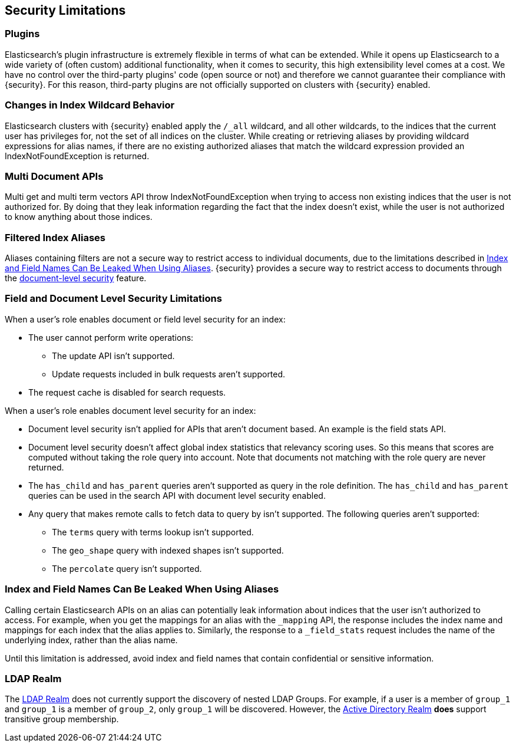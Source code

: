 [[security-limitations]]
== Security Limitations

[float]
=== Plugins

Elasticsearch's plugin infrastructure is extremely flexible in terms of what can
be extended. While it opens up Elasticsearch to a wide variety of (often custom)
additional functionality, when it comes to security, this high extensibility level
comes at a cost. We have no control over the third-party plugins' code (open
source or not) and therefore we cannot guarantee their compliance with {security}.
For this reason, third-party plugins are not officially supported on clusters
with {security} enabled.

[float]
=== Changes in Index Wildcard Behavior

Elasticsearch clusters with {security} enabled apply the `/_all` wildcard, and
all other wildcards, to the indices that the current user has privileges for, not
the set of all indices on the cluster.
While creating or retrieving aliases by providing wildcard expressions for alias names, if there are no existing authorized aliases
that match the wildcard expression provided an IndexNotFoundException is returned.

[float]
=== Multi Document APIs

Multi get and multi term vectors API throw IndexNotFoundException when trying to access non existing indices that the user is
not authorized for. By doing that they leak information regarding the fact that the index doesn't exist, while the user is not
authorized to know anything about those indices.

[float]
=== Filtered Index Aliases

Aliases containing filters are not a secure way to restrict access to individual
documents, due to the limitations described in <<alias-limitations, Index and Field Names Can Be Leaked When Using Aliases>>.
{security} provides a secure way to restrict access to documents through the
<<field-and-document-access-control, document-level security>> feature.

[float]
=== Field and Document Level Security Limitations

When a user's role enables document or field level security for an index:

* The user cannot perform write operations:
** The update API isn't supported.
** Update requests included in bulk requests aren't supported.
* The request cache is disabled for search requests.

When a user's role enables document level security for an index:

* Document level security isn't applied for APIs that aren't document based.
  An example is the field stats API.
* Document level security doesn't affect global index statistics that relevancy
  scoring uses. So this means that scores are computed without taking the role
  query into account. Note that documents not matching with the role query are
  never returned.
* The `has_child` and `has_parent` queries aren't supported as query in the
  role definition. The `has_child` and `has_parent` queries can be used in the
  search API with document level security enabled.
* Any query that makes remote calls to fetch data to query by isn't supported.
  The following queries aren't supported:
** The `terms` query with terms lookup isn't supported.
** The `geo_shape` query with indexed shapes isn't supported.
** The `percolate` query isn't supported.

[float]
[[alias-limitations]]
=== Index and Field Names Can Be Leaked When Using Aliases

Calling certain Elasticsearch APIs on an alias can potentially leak information
about indices that the user isn't authorized to access. For example, when you get
the mappings for an alias with the `_mapping` API, the response includes the
index name and mappings for each index that the alias applies to. Similarly, the
response to a `_field_stats` request includes the name of the underlying index,
rather than the alias name.

Until this limitation is addressed, avoid index and field names that contain
confidential or sensitive information.

[float]
=== LDAP Realm

The <<ldap-realm, LDAP Realm>> does not currently support the discovery of nested
LDAP Groups.  For example, if a user is a member of `group_1` and `group_1` is a
member of `group_2`, only `group_1` will be discovered. However, the
<<active-directory-realm, Active Directory Realm>> *does* support transitive
group membership.
